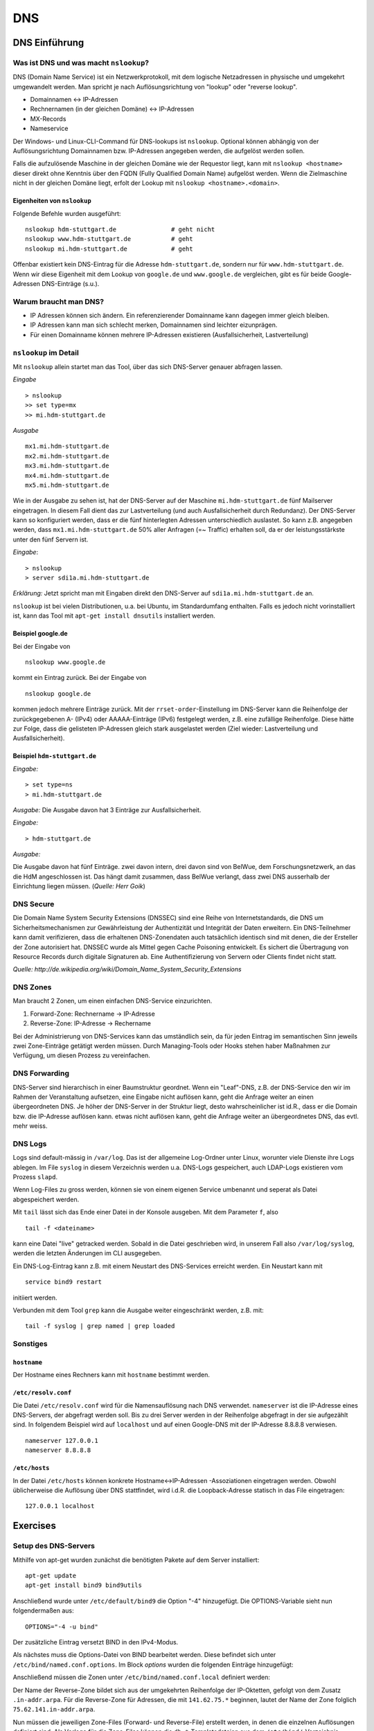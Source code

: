 
***
DNS
***

DNS Einführung
##############

Was ist DNS und was macht ``nslookup``?
***************************************

DNS (Domain Name Service) ist ein Netzwerkprotokoll, mit dem logische Netzadressen in physische und umgekehrt umgewandelt werden. Man spricht je nach Auflösungsrichtung von "lookup" oder "reverse lookup".

* Domainnamen <-> IP-Adressen
* Rechnernamen (in der gleichen Domäne) <-> IP-Adressen
* MX-Records
* Nameservice

Der Windows- und Linux-CLI-Command für DNS-lookups ist ``nslookup``. Optional können abhängig von der Auflösungsrichtung Domainnamen bzw. IP-Adressen angegeben werden, die aufgelöst werden sollen.

Falls die aufzulösende Maschine in der gleichen Domäne wie der Requestor liegt, kann mit ``nslookup <hostname>`` dieser direkt ohne Kenntnis über den FQDN (Fully Qualified Domain Name) aufgelöst werden. Wenn die Zielmaschine nicht in der gleichen Domäne liegt, erfolt der Lookup mit ``nslookup <hostname>.<domain>``.

Eigenheiten von ``nslookup``
++++++++++++++++++++++++++++
Folgende Befehle wurden ausgeführt:
::
		nslookup hdm-stuttgart.de	    	# geht nicht
		nslookup www.hdm-stuttgart.de		# geht
		nslookup mi.hdm-stuttgart.de		# geht

Offenbar existiert kein DNS-Eintrag für die Adresse ``hdm-stuttgart.de``, sondern nur für ``www.hdm-stuttgart.de``. Wenn wir diese Eigenheit mit dem Lookup von ``google.de`` und ``www.google.de`` vergleichen, gibt es für beide Google-Adressen DNS-Einträge (s.u.).

Warum braucht man DNS?
**********************
* IP Adressen können sich ändern. Ein referenzierender Domainname kann dagegen immer gleich bleiben.
* IP Adressen kann man sich schlecht merken, Domainnamen sind leichter eizunprägen.
* Für einen Domainname können mehrere IP-Adressen existieren (Ausfallsicherheit, Lastverteilung)

``nslookup`` im Detail
**********************
Mit ``nslookup`` allein startet man das Tool, über das sich DNS-Server genauer abfragen lassen.

*Eingabe*
::
		> nslookup
		>> set type=mx
		>> mi.hdm-stuttgart.de

*Ausgabe*
::
		mx1.mi.hdm-stuttgart.de
		mx2.mi.hdm-stuttgart.de
		mx3.mi.hdm-stuttgart.de
		mx4.mi.hdm-stuttgart.de
		mx5.mi.hdm-stuttgart.de

Wie in der Ausgabe zu sehen ist, hat der DNS-Server auf der Maschine ``mi.hdm-stuttgart.de`` fünf Mailserver eingetragen. In diesem Fall dient das zur Lastverteilung (und auch Ausfallsicherheit durch Redundanz). Der DNS-Server kann so konfiguriert werden, dass er die fünf hinterlegten Adressen unterschiedlich auslastet. So kann z.B. angegeben werden, dass ``mx1.mi.hdm-stuttgart.de`` 50% aller Anfragen (=~ Traffic) erhalten soll, da er der leistungsstärkste unter den fünf Servern ist.

*Eingabe*:
::
		> nslookup
		> server sdi1a.mi.hdm-stuttgart.de

*Erklärung:* Jetzt spricht man mit Eingaben direkt den DNS-Server auf ``sdi1a.mi.hdm-stuttgart.de`` an.

``nslookup`` ist bei vielen Distributionen, u.a. bei Ubuntu, im Standardumfang enthalten. Falls es jedoch nicht vorinstalliert ist, kann das Tool mit ``apt-get install dnsutils`` installiert werden.


Beispiel google.de
++++++++++++++++++

Bei der Eingabe von
::
		nslookup www.google.de

kommt ein Eintrag zurück. Bei der Eingabe von
::
		nslookup google.de

kommen jedoch mehrere Einträge zurück. Mit der ``rrset-order``-Einstellung im DNS-Server kann die Reihenfolge
der zurückgegebenen A- (IPv4) oder AAAAA-Einträge (IPv6) festgelegt werden, z.B. eine zufällige Reihenfolge. Diese hätte zur Folge,
dass die gelisteten IP-Adressen gleich stark ausgelastet werden (Ziel wieder: Lastverteilung und Ausfallsicherheit).

Beispiel ``hdm-stuttgart.de``
+++++++++++++++++++++++++++++
*Eingabe:*
::
		> set type=ns
		> mi.hdm-stuttgart.de

*Ausgabe:*
Die Ausgabe davon hat 3 Einträge zur Ausfallsicherheit.

.. image:: images/DNS/01_mihdmstuttgart.png

*Eingabe:*
::
		> hdm-stuttgart.de

*Ausgabe:*

.. image:: images/DNS/02_hdmstuttgart.png

Die Ausgabe davon hat fünf Einträge. zwei davon intern, drei davon sind von BelWue, dem Forschungsnetzwerk, an das die HdM angeschlossen ist. Das hängt damit zusammen, dass BelWue verlangt, dass zwei DNS ausserhalb der Einrichtung liegen müssen. (*Quelle: Herr Goik*)

DNS Secure
**********
Die Domain Name System Security Extensions (DNSSEC) sind eine Reihe von Internetstandards, die DNS um Sicherheitsmechanismen zur Gewährleistung der Authentizität und Integrität der Daten erweitern. Ein DNS-Teilnehmer kann damit verifizieren, dass die erhaltenen DNS-Zonendaten auch tatsächlich identisch sind mit denen, die der Ersteller der Zone autorisiert hat. DNSSEC wurde als Mittel gegen Cache Poisoning entwickelt. Es sichert die Übertragung von Resource Records durch digitale Signaturen ab. Eine Authentifizierung von Servern oder Clients findet nicht statt.

*Quelle: http://de.wikipedia.org/wiki/Domain_Name_System_Security_Extensions*

DNS Zones
*********
Man braucht 2 Zonen, um einen einfachen DNS-Service einzurichten.

1. Forward-Zone: Rechnername -> IP-Adresse
2. Reverse-Zone: IP-Adresse -> Rechername

Bei der Administrierung von DNS-Services kann das umständlich sein, da für jeden Eintrag im semantischen Sinn jeweils zwei Zone-Einträge getätigt werden müssen. Durch Managing-Tools oder Hooks stehen haber Maßnahmen zur Verfügung, um diesen Prozess zu vereinfachen.

DNS Forwarding
**************
DNS-Server sind hierarchisch in einer Baumstruktur geordnet. Wenn ein "Leaf"-DNS, z.B. der DNS-Service den wir im Rahmen der Veranstaltung aufsetzen, eine Eingabe nicht auflösen kann, geht die Anfrage weiter an einen übergeordneten DNS. Je höher der DNS-Server in der Struktur liegt, desto wahrscheinlicher ist id.R., dass er die Domain bzw. die IP-Adresse auflösen kann. etwas nicht auflösen kann, geht die Anfrage weiter an übergeordnetes DNS, das evtl. mehr weiss.


DNS Logs
********
Logs sind default-mässig in ``/var/log``. Das ist der allgemeine Log-Ordner unter Linux, worunter viele Dienste ihre Logs ablegen. Im File ``syslog`` in diesem Verzeichnis werden u.a. DNS-Logs gespeichert, auch LDAP-Logs existieren vom Prozess ``slapd``.

Wenn Log-Files zu gross werden, können sie von einem eigenen Service umbenannt und seperat als Datei abgespeichert werden.

Mit ``tail`` lässt sich das Ende einer Datei in der Konsole ausgeben. Mit dem Parameter ``f``, also
::

		tail -f <dateiname>

kann eine Datei "live" getracked werden. Sobald in die Datei geschrieben wird, in unserem Fall also ``/var/log/syslog``, werden die letzten Änderungen im CLI ausgegeben.

Ein DNS-Log-Eintrag kann z.B. mit einem Neustart des DNS-Services erreicht werden. Ein Neustart kann mit
::

		service bind9 restart

initiiert werden.

Verbunden mit dem Tool ``grep`` kann die Ausgabe weiter eingeschränkt werden, z.B. mit:
::

		tail -f syslog | grep named | grep loaded

Sonstiges
*********

``hostname``
++++++++++++

Der Hostname eines Rechners kann mit ``hostname`` bestimmt werden.

``/etc/resolv.conf``
++++++++++++++++++++
Die Datei ``/etc/resolv.conf`` wird für die Namensauflösung nach DNS verwendet. ``nameserver`` ist die IP-Adresse eines DNS-Servers, der abgefragt werden soll. Bis zu drei Server werden in der Reihenfolge abgefragt in der sie aufgezählt sind. In folgendem Beispiel wird auf ``localhost`` und auf einen Google-DNS mit der IP-Adresse 8.8.8.8 verwiesen.
::
		nameserver 127.0.0.1
 		nameserver 8.8.8.8

``/etc/hosts``
++++++++++++++
In der Datei ``/etc/hosts`` können konkrete Hostname<->IP-Adressen -Assoziationen eingetragen werden. Obwohl
üblicherweise die Auflösung über DNS stattfindet, wird i.d.R. die Loopback-Adresse statisch in das File eingetragen:
::
		127.0.0.1 localhost


Exercises
#########

Setup des DNS-Servers
*********************

Mithilfe von apt-get wurden zunächst die benötigten Pakete auf
dem Server installiert:
::
    apt-get update
    apt-get install bind9 bind9utils

Anschließend wurde unter ``/etc/default/bind9`` die Option "-4"
hinzugefügt. Die OPTIONS-Variable sieht nun folgendermaßen aus:
::
    OPTIONS="-4 -u bind"

Der zusätzliche Eintrag versetzt BIND in den IPv4-Modus.

Als nächstes muss die Options-Datei von BIND bearbeitet werden. Diese befindet sich unter ``/etc/bind/named.conf.options``. Im Block *options* wurden die folgenden Einträge hinzugefügt:

.. code-block:: html
  :linenos:

  options {
        directory "/var/cache/bind";
        recursion yes;
        //allow-recursion { trusted; };
        listen-on { 141.62.75.101; };
        allow-transfer { none; };

				forwarders {
				};
  			...
  };


Anschließend müssen die Zonen unter  ``/etc/bind/named.conf.local`` definiert werden:

.. code-block:: html
  :linenos:

  # Forward Zone
  zone "mi.hdm-stuttgart.de" {
    type master;
    file "/etc/bind/zones/db.mi.hdm-stuttgart.de"; # zone file path
  };

  # Reverse Zone
  zone "75.62.141.in-addr.arpa" {
    type master;
    file "/etc/bind/zones/db.141.62.75"; # zone file path
  };


Der Name der Reverse-Zone bildet sich aus der umgekehrten Reihenfolge der IP-Oktetten, gefolgt von dem Zusatz ``.in-addr.arpa``. Für die Reverse-Zone für Adressen, die mit ``141.62.75.*`` beginnen, lautet der Name der Zone folglich ``75.62.141.in-addr.arpa``.

Nun müssen die jeweiligen Zone-Files (Forward- und Reverse-File) erstellt werden, in denen die einzelnen Auflösungen definiert sind.
Als Vorlage für die Zone-Files können die ``db.*``-Templatedateien aus dem ``/etc/bind/``-Verzeichnis verwendet werden.

Forward-Zone - ``/etc/bind/zones/db.mi.hdm-stuttgart.de``:

.. code-block:: html
  :linenos:

  ;
  ; BIND data file
  ;
  $TTL    604800
  @       IN      SOA     ns1a.mi.hdm-stuttgart.de. root.mi.hdm-stuttgart.de. ( ; (1)
                                3         ; Serial                              ; (2)
                           604800         ; Refresh
                            86400         ; Retry
                          2419200         ; Expire
                           604800 )       ; Negative Cache TTL
  ;

  ; name servers - NS records                                                   ; (3)
          IN      NS      ns1a.mi.hdm-stuttgart.de.

  ; name servers - A records                                                    ; (4)
  ns1a.mi.hdm-stuttgart.de.          IN      A       141.62.75.101
  www1a.mi.hdm-stuttgart.de.         IN      A       141.62.75.101

Erläuterungen zum Aufbau:

1. Ein SOA-Record (Start of Authority) definiert eine Domäne. ``ns1a.mi.hdm-stuttgart.de.`` kennzeichnet den primären (Master-) Nameserver und ``root.mi.hdm-stuttgart.de.`` die E-Mail-Adresse des Administrators - der erste Punkt ersetzt ein @-Symbol.
2. Die Serial dient der Dokumentation und sollte nach jeder Änderung der Datei inkrementiert werden.
3. Im NS records-Abschnitt sind alle Nameserver für diese Domain gelistet.
4. Im A records-Abschnitt sind die Hosts mit ihren IP-Adressen gelistet. Im Beispiel werden zwei Hostnamen auf die Adresse ``141.62.75.107`` gemappt: ``ns1a.mi.hdm-stuttgart.de`` und ``www1a.mi.hdm-stuttgart.de``.


Reverse-Zone - ``/etc/bind/zones/db.141.62.75``:

.. code-block:: html
  :linenos:

  ;
  ; BIND reverse data file
  ;
  $TTL    604800
  @       IN      SOA     ns1a.mi.hdm-stuttgart.de. root.mi.hdm-stuttgart.de. (
                                1         ; Serial
                           604800         ; Refresh
                            86400         ; Retry
                          2419200         ; Expire
                           604800 )       ; Negative Cache TTL
  ;

  ; name servers - NS records
        IN      NS      ns1a.mi.hdm-stuttgart.de.

  ; PTR Records
  101   IN      PTR     sdi1a.mi.hdm-stuttgart.de.



Rekursive Anfragen ermöglichen
******************************
Aktuell beantwortet der Nameserver lediglich Anfragen, die er selbstständig beantworten kann, also nur für Einträge, die in den jeweiligen Zone-Dateien definiert sind. Eine Anfrage an www.google.de würde beispielsweise keine Ergebnisse liefern. Der DNS kann so eingestellt werden, dass er Anfragen, die er nicht beantworten kann, automatisch an einen anderen Nameserver weitergibt. Falls der zweite Nameserver den Namen ebenfalls nicht auflösen kann, gibt dieser die Anfrage an einen weiteren Server weiter - vorausgesetzt, dass er entsprechend konfiguriert ist. Diesen Prozess nennt man eine rekursive Anfrage.

Rekursive Anfragen können in der Konfigurationsdatei ``/etc/bind/named.conf.options`` aktiviert werden:

.. code-block:: html
  :linenos:

  options {
	directory "/var/cache/bind";
	listen-on { 141.62.75.101; };
	allow-transfer { none; };

	recursion yes; // Rekursive Anfragen aktivieren
	allow-recursion { any; }; // Rekursive Anfragen von allen Hosts erlauben

	forwarders {
		141.62.64.21; // lokaler DNS
	};

	dnssec-enable yes; // Sicherheitseinstellungen
	dnssec-validation yes;

	auth-nxdomain no;
	listen-on-v6 { any; };
  };

Das Gegenstück zu rekursiven Anfragen sind iterative Anfragen, bei denen der Client Verweise zu einem anderen DNS-Server bekommt, den er als nächstes Abfragen soll (Im Fall, dass der angefragte DNS-Server keinen Eintrag zur Anfrage hat).

Mail Exchange Record einrichten
*******************************
Um die Namensauflösung für einen Mailserver einzurichten, muss die Forward-Zone um den entsprechenden Eintrag erweitert werden.

.. code-block:: none
  :linenos:
  :emphasize-lines: 16,17

  ;
  ; BIND data file
  ;
  $TTL    604800
  @       IN      SOA     ns1a.mi.hdm-stuttgart.de. dh055.hdm-stuttgart.de. (
                              3         ; Serial
                         604800         ; Refresh
                          86400         ; Retry
                        2419200         ; Expire
                         604800 )       ; Negative Cache TTL

  ; ...
  ; ... NS records and A records ...
  ; ...

  ; mail server - A record
  mx1.mi.hdm-stuttgart.de.        IN      A       141.62.64.21

Im Beispiel ist der Nameserver nun so konfiguriert, dass er Anfragen an ``mx1.mi.hdm-stuttgart.de`` an die Adresse ``141.62.64.21`` (= der Mailserver der HdM) weiterleitet.

Logging aktivieren
******************

Falls der DNS-Server nicht erwartungsgemäß funktioniert, oder man einfach
aufgetretene Fehler abspeichern möchte, so bietet ``bind9`` die Möglichkeit, Logging auf verschiedenen ``Loglevels`` zu  aktivieren.

Dazu muss der folgende Eintrag in ``named.conf.options`` hinzugefügt werden;

.. code-block:: html
  :linenos:

  logging{
      channel simple_log { // Channel wird definiert.
                           // Es können mehrere Channels definiert werden,
                           // um Lognachrichten von verschiedenen Levels in
                           // unterschiedlichen Dateien zu speichern.
              file "/var/log/bind.log" versions 3 size 5m; // Log wird in dieser Datei gespeichert.
              severity debug;  // Hier wird der Loglevel definiert.
              print-time yes;
              print-severity yes;
              print-category yes;
      };
      category default{
              simple_log;
      };
  };



Überprüfung der DNS-Konfiguration
*********************************
Zur Überprüfung der Konfiguration bietet BIND folgende Kommandozeilentools:

.. glossary::

  named-checkconf
    Überprüft alle ``named.conf*``-Dateien auf ihre Syntax. Falls keine Fehler gefunden wurden, kehrt das Tool kommentarlos auf die Konsole zurück.

  named-checkzone (1) (2)
  	Überprüft alle Zone-Dateien auf ihre Korrektheit. Parameter (1) verlangt den Namen der Zone und Parameter (2) die zugehörige Zone-Datei. Im Beispiel lauten die Befehle für die Forward-, bzw. Reverse-Zone ``named-checkzone mi.hdm-stuttgart.de /etc/bind/zones/db.mi.hdm-stuttgart.de`` bzw. ``named-checkzone 75.62.141.in-addr.arpa /etc/bind/zones/db.141.62.75``


Falls keine Fehler auftreten, kann der Server verwendet werden. Ein Host kann den Server nun als Standard-Nameserver festlegen, indem er ihn in seine ``/etc/resolv.conf`` aufnimmt:

.. code-block:: none

  nameserver 141.62.75.101
